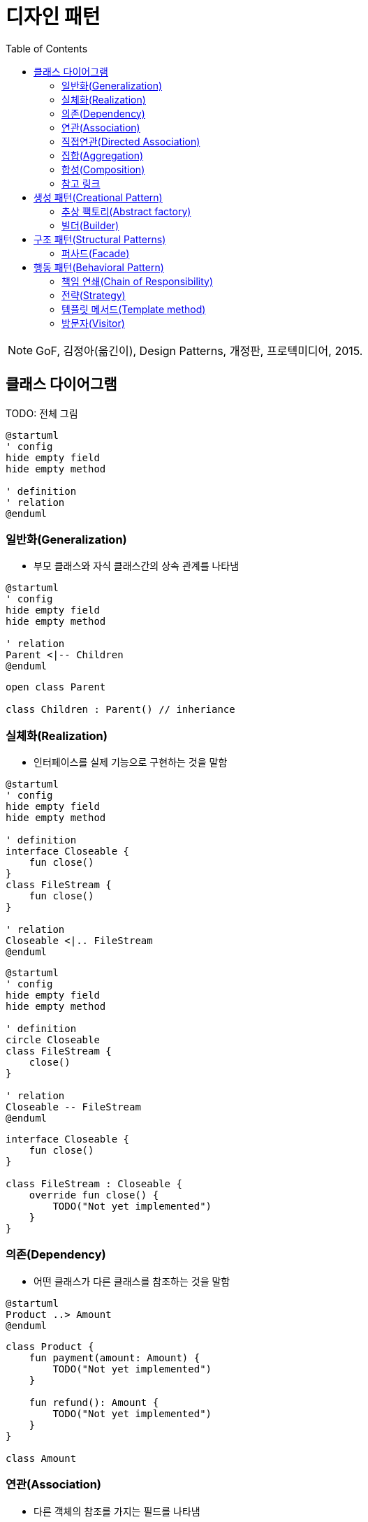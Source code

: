 = 디자인 패턴
:toc: left

[NOTE]
====
GoF, 김정아(옮긴이), Design Patterns, 개정판, 프로텍미디어, 2015.
====

== 클래스 다이어그램

TODO: 전체 그림

[source, puml]
----
@startuml
' config
hide empty field
hide empty method

' definition
' relation
@enduml
----

=== 일반화(Generalization)

* 부모 클래스와 자식 클래스간의 상속 관계를 나타냄

[source, puml]
----
@startuml
' config
hide empty field
hide empty method

' relation
Parent <|-- Children
@enduml
----

[source, kotlin]
----
open class Parent

class Children : Parent() // inheriance
----

=== 실체화(Realization)

* 인터페이스를 실제 기능으로 구현하는 것을 말함

[source, puml]
----
@startuml
' config
hide empty field
hide empty method

' definition
interface Closeable {
    fun close()
}
class FileStream {
    fun close()
}

' relation
Closeable <|.. FileStream
@enduml
----

[source, puml]
----
@startuml
' config
hide empty field
hide empty method

' definition
circle Closeable
class FileStream {
    close()
}

' relation
Closeable -- FileStream
@enduml
----

[source, kotlin]
----
interface Closeable {
    fun close()
}

class FileStream : Closeable {
    override fun close() {
        TODO("Not yet implemented")
    }
}
----

=== 의존(Dependency)

* 어떤 클래스가 다른 클래스를 참조하는 것을 말함

[source, puml]
----
@startuml
Product ..> Amount
@enduml
----

[source, kotlin]
----
class Product {
    fun payment(amount: Amount) {
        TODO("Not yet implemented")
    }

    fun refund(): Amount {
        TODO("Not yet implemented")
    }
}

class Amount
----

=== 연관(Association)

* 다른 객체의 참조를 가지는 필드를 나타냄

[source, puml]
----
@startuml
Order  "1" -- "*" Merchant
@enduml
----

[source, kotlin]
----
data class Order(
    val merchant: Merchant,
)

data class Merchant(
    val orders: List<Order>,
)
----

=== 직접연관(Directed Association)

[source, puml]
----
@startuml
Product  --> "1" Amount
Product  --> "*" Tag: tags
@enduml
----

[source, kotlin]
----
data class Product(
    val amount: Amount,
    val tags: List<Tag>,
)
----

=== 집합(Aggregation)

[source, puml]
----
@startuml
A  o-- B
@enduml
----

=== 합성(Composition)

[source, puml]
----
@startuml
A *-- B
@enduml
----

=== 참고 링크

* https://plantuml.com/ko/class-diagram


== 생성 패턴(Creational Pattern)

* 인스턴스를 만드는 절차를 추상화하는 패턴

=== 추상 팩토리(Abstract factory)

[quote]
____
구체적인 클래스를 지정하지 않고 관련성을 갖는 객체들의 집합을 생성하거나 서로 독립적인 객체들의 집합을 생성할 수 있는 인터페이스를 제공하는 패턴입니다.
____

```puml
@startuml
' define
abstract class AbstractFactory {
    CreateProductA()
    CreateProductB()
}
class ConcreteFactory1 {
    CreateProductA()
    CreateProductB()
}
class ConcreteFactory2 {
    CreateProductA()
    CreateProductB()
}


' structure
AbstractFactory <|-- Client
@enduml
```

```kotlin

```

추상 팩토리 vs 팩토리 메서드??

싱글턴?

=== 빌더(Builder)

== 구조 패턴(Structural Patterns)

=== 퍼사드(Facade)

* 한 서브시스템 내의 인터페이스 집합에 대한 획일화된 인터페이스를 제공하는 패턴.
* 서브시스템을 사용하기 쉽도록 상위 수준의 인터페이스를 정의.
* 이점
** 서브시스템의 구성요소를 보호할 수 있음
** 서브시스템과 사용자 코드 간의 결합도를 낮춤
* 중재자(mediator) vs. 퍼사드
** 중재자 패턴의 목적은 여러 객체들 사이의 협력 관계를 추상화하여 기능성의 집중화를 막자는 것. 중재자 패턴에 참여하는 객체는 서로를 집적 알지 못하고 단지 중재자를 통해서만 상호작용
** 퍼사드는 서브시스템 인터페이스 자체를 추상화하여 사용을 용이하게 하려는 목적. 즉 새로운 기능성을 추가할 수도 없고, 이런 새로운 추가 기능에 대해서는 알 수도 없음.
* 어댑터(adapter) vs. 퍼사드
** 어댑터는 객체 수준에서 어댑팅을 수행
** 퍼사드는 어떤 서브시스템 전체를 어댑팅
** 퍼사드는 레거시 시스템과 통신하기 위해 사용되는 경우 많음

* 퍼사드 객체가 하나만 있어도 된다면 싱글턴으로 구현.

[NOTE]
====
획일화된 인터페이스를 제공하는 것이 코어 모델과 다른 점이 무엇인가. 비지니스가 아닌 단순 인터페이스만 제공하는 것?
====

== 행동 패턴(Behavioral Pattern)

=== 책임 연쇄(Chain of Responsibility)

=== 전략(Strategy)

```kotlin
internal class DesignPatternTest {

    @Test
    fun main() {
        listOf(
            Context(Person()),
            Context(Car()),
            Context(Airplane()),
        ).forEach {
            it.move()
        }
    }
}


interface Strategy {
    fun logic()
}

class Person : Strategy {
    override fun logic() {
        println("walk")
    }
}

class Car : Strategy {
    override fun logic() {
        println("drive")
    }
}

class Airplane : Strategy {
    override fun logic() {
        println("fly")
    }
}

data class Context(
    private val strategy: Strategy,
) {
    fun move() {
        strategy.logic()
    }
}
```

=== 템플릿 메서드(Template method)

```kotlin

```

=== 방문자(Visitor)

[quote]
____객체 구조를 이루는 원소에 대해 수행할 연산을 표현하는 패턴으로, 연산을 적용할 원소의 클래스를 변경하지 않고도 새로운 연산을 정의할 수 있게 합니다.
____

```kotlin
class Client {}

interface Element {
    accept
}




```


== References

* https://github.com/dbacinski/Design-Patterns-In-Kotlin
* https://bearhunter49.tistory.com/16
* https://drkein.github.io/kotlin/2018/03/20/kotlin_design_patterns/
